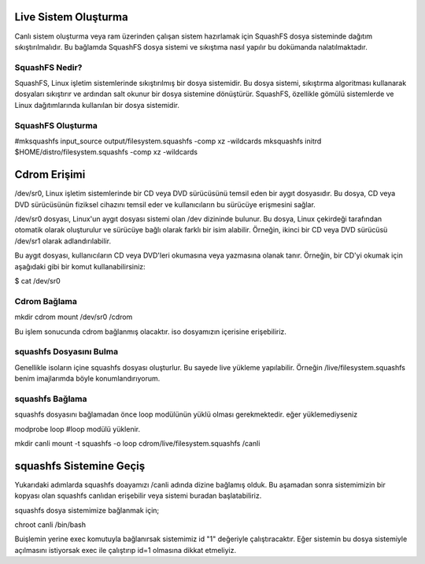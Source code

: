 Live Sistem Oluşturma
+++++++++++++++++++++

Canlı sistem oluşturma veya ram üzerinden çalışan sistem hazırlamak için SquashFS dosya sisteminde dağıtım sıkıştırılmalıdır. Bu bağlamda SquashFS dosya sistemi ve sıkıştıma nasıl yapılır bu dokümanda nalatılmaktadır.

SquashFS Nedir?
---------------

SquashFS, Linux işletim sistemlerinde sıkıştırılmış bir dosya sistemidir. Bu dosya sistemi, sıkıştırma algoritması kullanarak dosyaları sıkıştırır ve ardından salt okunur bir dosya sistemine dönüştürür. SquashFS, özellikle gömülü sistemlerde ve Linux dağıtımlarında kullanılan bir dosya sistemidir.

SquashFS Oluşturma
------------------

#mksquashfs input_source output/filesystem.squashfs -comp xz -wildcards 
mksquashfs initrd $HOME/distro/filesystem.squashfs -comp xz -wildcards


Cdrom Erişimi
+++++++++++++

/dev/sr0, Linux işletim sistemlerinde bir CD veya DVD sürücüsünü temsil eden bir aygıt dosyasıdır. Bu dosya, CD veya DVD sürücüsünün fiziksel cihazını temsil eder ve kullanıcıların bu sürücüye erişmesini sağlar.

/dev/sr0 dosyası, Linux'un aygıt dosyası sistemi olan /dev dizininde bulunur. Bu dosya, Linux çekirdeği tarafından otomatik olarak oluşturulur ve sürücüye bağlı olarak farklı bir isim alabilir. Örneğin, ikinci bir CD veya DVD sürücüsü /dev/sr1 olarak adlandırılabilir.

Bu aygıt dosyası, kullanıcıların CD veya DVD'leri okumasına veya yazmasına olanak tanır. Örneğin, bir CD'yi okumak için aşağıdaki gibi bir komut kullanabilirsiniz:

$ cat /dev/sr0

Cdrom Bağlama
-------------

mkdir cdrom
mount /dev/sr0 /cdrom

Bu işlem sonucunda cdrom bağlanmış olacaktır. iso dosyamızın içerisine erişebiliriz.

squashfs Dosyasını Bulma
--------------------------

Genellikle isoların içine squashfs dosyası oluşturlur. Bu sayede live yükleme yapılabilir. 
Örneğin /live/filesystem.squashfs benim imajlarımda böyle konumlandırıyorum.

squashfs Bağlama
----------------

squashfs dosyasını bağlamadan önce loop modülünün yüklü olması gerekmektedir. eğer yüklemediyseniz

modprobe loop #loop modülü yüklenir.

mkdir canli
mount -t squashfs -o loop cdrom/live/filesystem.squashfs /canli

squashfs Sistemine Geçiş
++++++++++++++++++++++++

Yukarıdaki adımlarda squashfs doayamızı /canli adında dizine bağlamış olduk. Bu aşamadan sonra sistemimizin bir kopyası olan squashfs canlıdan erişebilir veya sistemi buradan başlatabiliriz.

squashfs dosya sistemimize bağlanmak için;

chroot canli /bin/bash

Buişlemin yerine exec komutuyla bağlanırsak sistemimiz id "1" değeriyle çalıştıracaktır. 
Eğer sistemin bu dosya sistemiyle açılmasını istiyorsak exec ile çalıştırıp id=1 olmasına dikkat etmeliyiz.


